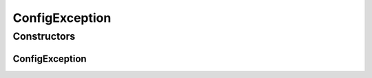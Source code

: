 ConfigException
===============

.. java:package:: se.sics.kompics.config
   :noindex:

.. java:type:: @SuppressWarnings public class ConfigException extends RuntimeException

   :author: Lars Kroll <lkroll@kth.se>

Constructors
------------
ConfigException
^^^^^^^^^^^^^^^

.. java:constructor::  ConfigException(String msg)
   :outertype: ConfigException


